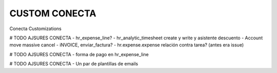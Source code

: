 ==============
CUSTOM CONECTA
==============
Conecta Customizations

# TODO AJSURES CONECTA
- hr_expense_line?
- hr_analytic_timesheet  create y write y asistente descuento
- Account move massive cancel
- iNVOICE, enviar_factura?
- hr.expense.expense relación contra tarea? (antes era issue)

# TODO AJSURES CONECTA
- forma de pago en hr_expense_line

# TODO AJSURES CONECTA
- Un par de plantillas de emails